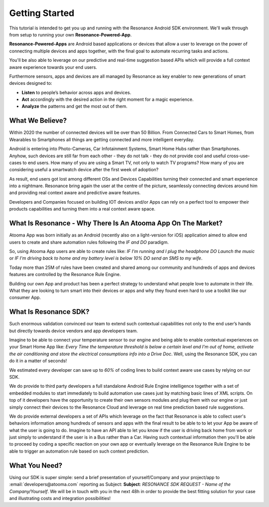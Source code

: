 .. _intro:

Getting Started
=======================================

This tutorial is intended to get you up and running with the Resonance Android SDK environment. We'll walk through from setup to running your own **Resonance-Powered-App**.

**Resonance-Powered-Apps** are Android based applications or devices that allow a user to leverage on the power of connecting multiple devices and apps together, with the final goal to automate recurring tasks and actions.

You'll be also able to leverage on our predictive and real-time suggestion based APIs which will provide a full context aware experience towards your end users.

Furthermore sensors, apps and devices are all managed by Resonance as key enabler to new generations of smart devices designed to:

* **Listen** to people’s behavior across apps and devices.

* **Act** accordingly with the desired action in the right moment for a magic experience.

* **Analyze** the patterns and get the most out of them.


What We Believe?
-----------------------------------------------------

Within 2020 the number of connected devices will be over than 50 Billion.
From Connected Cars to Smart Homes, from Wearables to Smartphones all things are getting connected and more intelligent everyday.

Android is entering into Photo-Cameras, Car Infotainment Systems, Smart Home Hubs rather than Smartphones.
Anyhow, such devices are still far from each other - they do not talk - they do not provide cool and useful cross-use-cases to end users. How many of you are using a Smart TV, not only to watch TV programs? How many of you are considering useful a smartwatch device after the first week of adoption?

As result, end users got lost among different OSs and Devices Capabilities turning their connected and smart experience into a nightmare.
Resonance bring again the user at the centre of the picture, seamlessly connecting devices around him and providing real context aware and predictive aware features.

Developers and Companies focused on building IOT devices and/or Apps can rely on a perfect tool to empower their products capabilities and turning them into a real context aware space.

What Is Resonance - Why There Is An Atooma App On The Market?
---------------------------------------------------------------------

Atooma App was born initially as an Android (recently also on a light-version for iOS) application aimed to allow end users to create and share automation rules following the *IF and DO* paradigm.

So, using Atooma App users are able to create rules like: *IF I'm running and I plug the headphone DO Launch the music* or *IF I'm driving back to home and my battery level is below 10% DO send an SMS to my wife*.

Today more than 25M of rules have been created and shared among our community and hundreds of apps and devices features are controlled by the Resonance Rule Engine.

Building our own App and product has been a perfect strategy to understand what people love to automate in their life. What they are looking to turn smart into their devices or apps and why they found even hard to use a toolkit like our consumer App.

What Is Resonance SDK?
-----------------------------------------------------

Such enormous validation convinced our team to extend such contextual capabilities not only to the end user’s hands but directly towards device vendors and app developers team.

Imagine to be able to connect your temperature sensor to our engine and being able to enable contextual experiences on your Smart Home App like: *Every Time the temperature threshold is below a certain level and I'm out of home, activate the air conditioning and store the electrical consumptions info into a Drive Doc*. Well, using the Resonance SDK, you can do it in a matter of seconds!

We estimated every developer can save up to *60%* of coding lines to build context aware use cases by relying on our SDK.

We do provide to third party developers a full standalone Android Rule Engine intelligence together with a set of embedded modules to start immediately to build automation use cases just by matching basic lines of XML scripts.
On top of it developers have the opportunity to create their own sensors modules and plug them with our engine or just simply connect their devices to the Resonance Cloud and leverage on real time prediction based rule suggestions.

We do provide external developers a set of APIs which leverage on the fact that Resonance is able to collect user's behaviors information among hundreds of sensors and apps with the final result to be able to to let your App be aware of what the user is going to do. Imagine to have an API able to let you know if the user is driving back home from work or just simply to understand if the user is in a Bus rather than a Car.
Having such contextual information then you'll be able to proceed by coding a specific reaction on your own app or eventually leverage on the Resonance Rule Engine to be able to trigger an automation rule based on such context prediction.

.. _intro-needs:

What You Need?
-----------------------------------------------------

Using our SDK is super simple: send a brief presentation of yourself/Company and your project/app to :email:`developers@atooma.com` reporting as Subject: **Subject**: *RESONANCE SDK REQUEST - Name of the Company/Yourself*.
We will be in touch with you in the next 48h in order to provide the best fitting solution for your case and illustrating costs and integration possibilities!
